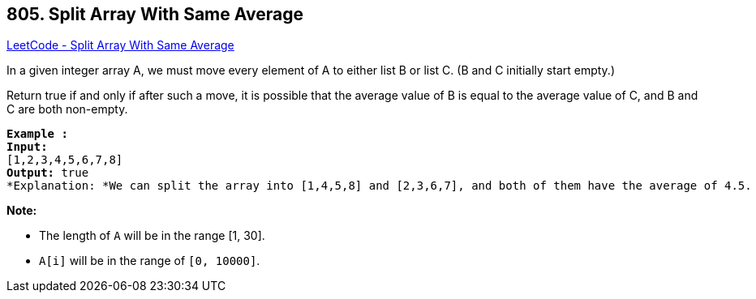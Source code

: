 == 805. Split Array With Same Average

https://leetcode.com/problems/split-array-with-same-average/[LeetCode - Split Array With Same Average]

In a given integer array A, we must move every element of A to either list B or list C. (B and C initially start empty.)

Return true if and only if after such a move, it is possible that the average value of B is equal to the average value of C, and B and C are both non-empty.

[subs="verbatim,quotes"]
----
*Example :*
*Input:* 
[1,2,3,4,5,6,7,8]
*Output:* true
*Explanation: *We can split the array into [1,4,5,8] and [2,3,6,7], and both of them have the average of 4.5.
----

*Note:*


* The length of `A` will be in the range [1, 30].
* `A[i]` will be in the range of `[0, 10000]`.


 

